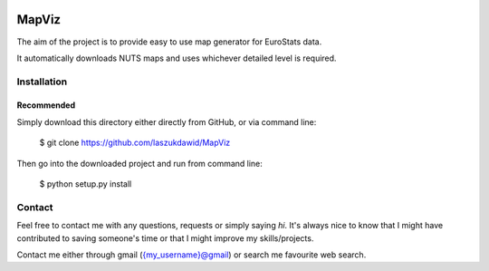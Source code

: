 |codecov| |BuildStatus|


******
MapViz
******

The aim of the project is to provide easy to use map generator for EuroStats data.

It automatically downloads NUTS maps and uses whichever detailed level is required.

Installation
************

Recommended
===========

Simply download this directory either directly from GitHub, or via command line:

    $ git clone https://github.com/laszukdawid/MapViz

Then go into the downloaded project and run from command line:

    $ python setup.py install


Contact
*******

Feel free to contact me with any questions, requests or simply saying
*hi*. It's always nice to know that I might have contributed to saving
someone's time or that I might improve my skills/projects.

Contact me either through gmail ({my\_username}@gmail) or search me
favourite web search.


.. |codecov| image:: https://codecov.io/gh/laszukdawid/MapViz/branch/master/graph/badge.svg
   :target: https://codecov.io/gh/laszukdawid/MapViz
.. |BuildStatus| image:: https://travis-ci.org/laszukdawid/MapViz.png?branch=master
   :target: https://travis-ci.org/laszukdawid/MapViz
.. |simpleExample| image:: https://github.com/laszukdawid/MapViz/raw/master/MapViz/example/simple_example.png?raw=true
